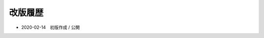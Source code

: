 .. chnagelog:

改版履歴
====================================================================================================
- 2020-02-14　初版作成 / 公開

